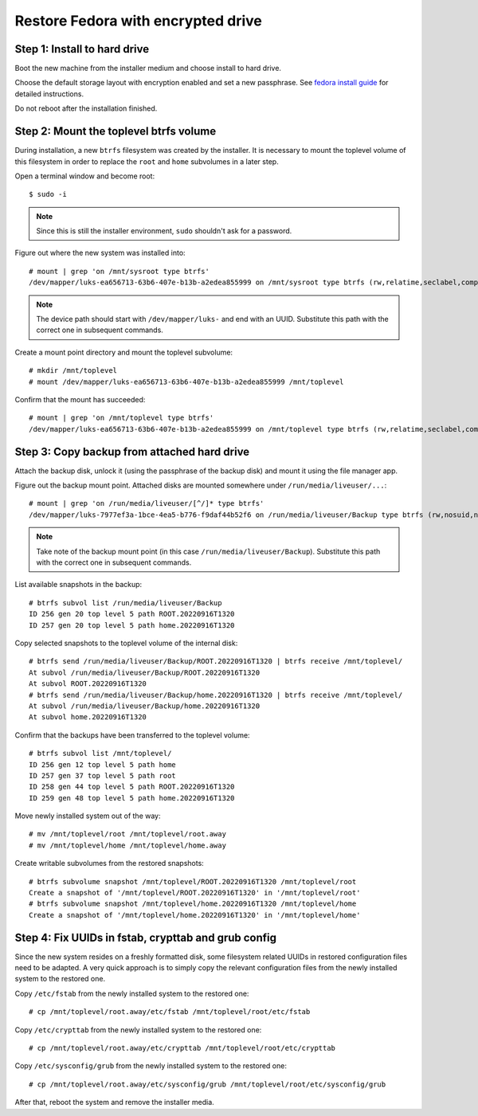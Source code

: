 Restore Fedora with encrypted drive
***********************************


Step 1: Install to hard drive
=============================

Boot the new machine from the installer medium and choose install to hard drive.

Choose the default storage layout with encryption enabled and set a new
passphrase. See `fedora install guide`_ for detailed instructions.

Do not reboot after the installation finished.

.. _`fedora install guide`: https://docs.fedoraproject.org/en-US/fedora/latest/install-guide/


Step 2: Mount the toplevel btrfs volume
=======================================

During installation, a new ``btrfs`` filesystem was created by the installer.
It is necessary to mount the toplevel volume of this filesystem in order to
replace the ``root`` and ``home`` subvolumes in a later step.

Open a terminal window and become root::

  $ sudo -i

.. note::

  Since this is still the installer environment, ``sudo`` shouldn't ask for a
  password.

Figure out where the new system was installed into::

  # mount | grep 'on /mnt/sysroot type btrfs'
  /dev/mapper/luks-ea656713-63b6-407e-b13b-a2edea855999 on /mnt/sysroot type btrfs (rw,relatime,seclabel,compress=zstd:1,space_cache=v2,subvolid=257,subvol=/root)

.. note::

  The device path should start with ``/dev/mapper/luks-`` and end with an
  UUID. Substitute this path with the correct one in subsequent commands.

Create a mount point directory and mount the toplevel subvolume::

  # mkdir /mnt/toplevel
  # mount /dev/mapper/luks-ea656713-63b6-407e-b13b-a2edea855999 /mnt/toplevel

Confirm that the mount has succeeded::

  # mount | grep 'on /mnt/toplevel type btrfs'
  /dev/mapper/luks-ea656713-63b6-407e-b13b-a2edea855999 on /mnt/toplevel type btrfs (rw,relatime,seclabel,compress=zstd:1,space_cache=v2,subvolid=5,subvol=/)


Step 3: Copy backup from attached hard drive
============================================

Attach the backup disk, unlock it (using the passphrase of the backup disk) and
mount it using the file manager app.

Figure out the backup mount point. Attached disks are mounted somewhere under
``/run/media/liveuser/...``::

  # mount | grep 'on /run/media/liveuser/[^/]* type btrfs'
  /dev/mapper/luks-7977ef3a-1bce-4ea5-b776-f9daf44b52f6 on /run/media/liveuser/Backup type btrfs (rw,nosuid,nodev,relatime,seclabel,space_cache=v2,subvolid=5,subvol=/,uhelper=udisks2)

.. note::

  Take note of the backup mount point (in this case
  ``/run/media/liveuser/Backup``). Substitute this path with the correct one
  in subsequent commands.

List available snapshots in the backup::

  # btrfs subvol list /run/media/liveuser/Backup
  ID 256 gen 20 top level 5 path ROOT.20220916T1320
  ID 257 gen 20 top level 5 path home.20220916T1320

Copy selected snapshots to the toplevel volume of the internal disk::

  # btrfs send /run/media/liveuser/Backup/ROOT.20220916T1320 | btrfs receive /mnt/toplevel/
  At subvol /run/media/liveuser/Backup/ROOT.20220916T1320
  At subvol ROOT.20220916T1320
  # btrfs send /run/media/liveuser/Backup/home.20220916T1320 | btrfs receive /mnt/toplevel/
  At subvol /run/media/liveuser/Backup/home.20220916T1320
  At subvol home.20220916T1320

Confirm that the backups have been transferred to the toplevel volume::

  # btrfs subvol list /mnt/toplevel/
  ID 256 gen 12 top level 5 path home
  ID 257 gen 37 top level 5 path root
  ID 258 gen 44 top level 5 path ROOT.20220916T1320
  ID 259 gen 48 top level 5 path home.20220916T1320

Move newly installed system out of the way::

  # mv /mnt/toplevel/root /mnt/toplevel/root.away
  # mv /mnt/toplevel/home /mnt/toplevel/home.away

Create writable subvolumes from the restored snapshots::

  # btrfs subvolume snapshot /mnt/toplevel/ROOT.20220916T1320 /mnt/toplevel/root
  Create a snapshot of '/mnt/toplevel/ROOT.20220916T1320' in '/mnt/toplevel/root'
  # btrfs subvolume snapshot /mnt/toplevel/home.20220916T1320 /mnt/toplevel/home
  Create a snapshot of '/mnt/toplevel/home.20220916T1320' in '/mnt/toplevel/home'


Step 4: Fix UUIDs in fstab, crypttab and grub config
====================================================

Since the new system resides on a freshly formatted disk, some filesystem
related UUIDs in restored configuration files need to be adapted. A very quick
approach is to simply copy the relevant configuration files from the newly
installed system to the restored one.

Copy ``/etc/fstab`` from the newly installed system to the restored one::

  # cp /mnt/toplevel/root.away/etc/fstab /mnt/toplevel/root/etc/fstab

Copy ``/etc/crypttab`` from the newly installed system to the restored one::

  # cp /mnt/toplevel/root.away/etc/crypttab /mnt/toplevel/root/etc/crypttab

Copy ``/etc/sysconfig/grub`` from the newly installed system to the restored one::

  # cp /mnt/toplevel/root.away/etc/sysconfig/grub /mnt/toplevel/root/etc/sysconfig/grub


After that, reboot the system and remove the installer media.
